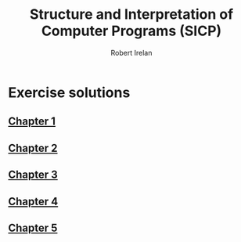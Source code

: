 #+TITLE: Structure and Interpretation of Computer Programs (SICP)
#+AUTHOR: Robert Irelan
#+EMAIL: rirelan@gmail.com
#+OPTIONS: author:t email:t f:t num:nil H:4 toc:nil
#+PROPERTY: header-args :comments link :noweb no-export
#+PROPERTY: header-args:scheme :shebang #!/usr/bin/env chicken-scheme

* Exercise solutions
** [[file:ch1/ch1.org][Chapter 1]]
** [[file:ch2/ch2.org][Chapter 2]]
** [[file:ch3/ch3.org][Chapter 3]]
** [[file:ch4/ch4.org][Chapter 4]]
** [[file:ch5/ch5.org][Chapter 5]]

* Org-mode project                                                 :noexport:

Run the following code to allow publishing this project:

#+NAME: init-project
#+BEGIN_SRC emacs-lisp :results silent :var project-dir=(file-name-directory (buffer-file-name))
  (add-to-list 'org-publish-project-alist
               '("sicp"
                  :components ("sicp-content")))
  (add-to-list 'org-publish-project-alist
                 `("sicp-content"
                  :base-directory ,project-dir
                  :base-extension "org"
                  :publishing-directory ,project-dir
                  :recursive t
                  :publishing-function org-html-publish-to-html
                  :timestamp t
                  :section-numbers nil
                  :exclude-tags ("noexport")))
#+END_SRC
